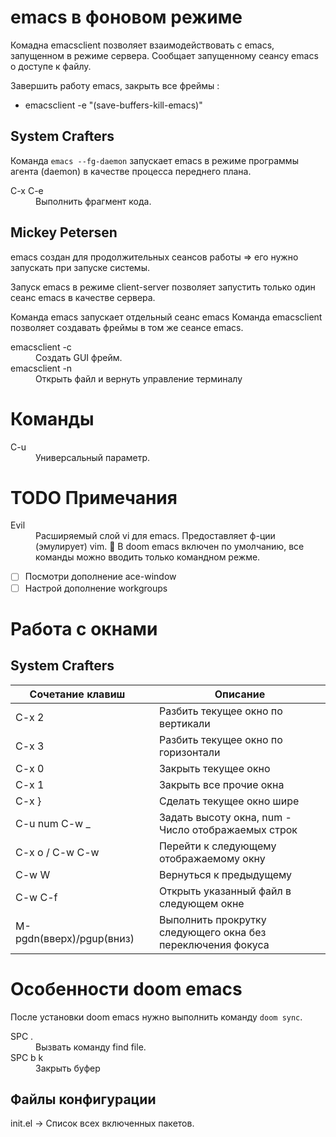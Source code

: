 * emacs в фоновом режиме

Комадна emacsclient позволяет взаимодействовать с emacs, запущенном в режиме сервера. Сообщает запущенному сеансу emacs о доступе к файлу.

Завершить работу emacs, закрыть все фреймы :
- emacsclient -e "(save-buffers-kill-emacs)"

** System Crafters

Команда ~emacs --fg-daemon~ запускает emacs в режиме программы агента (daemon) в качестве процесса переднего плана.

- C-x C-e :: Выполнить фрагмент кода.

** Mickey Petersen

emacs создан для продолжительных сеансов работы => его нужно запускать при запуске системы.

Запуск emacs в режиме client-server позволяет запустить только один сеанс emacs в качестве сервера.

Команда emacs запускает отдельный сеанс emacs
Команда emacsclient позволяет создавать фреймы в том же сеансе emacs.
+ emacsclient -c :: Создать GUI фрейм.
+ emacsclient -n :: Открыть файл и вернуть управление терминалу

* Команды

- C-u :: Универсальный параметр.

* TODO Примечания
- Evil :: Расширяемый слой vi для emacs. Предоставляет ф-ции (эмулирует) vim. 📌 В doom emacs включен по умолчанию, все команды можно вводить только командном режме.

- [ ] Посмотри дополнение ace-window
- [ ] Настрой дополнение workgroups

* Работа с окнами

** System Crafters

| Сочетание клавиш         |   | Описание                                                    |
|--------------------------+---+-------------------------------------------------------------|
| C-x 2                    |   | Разбить текущее окно по вертикали                           |
| C-x 3                    |   | Разбить текущее окно по горизонтали                         |
| C-x 0                    |   | Закрыть текущее окно                                        |
| C-x 1                    |   | Закрыть все прочие окна                                     |
| C-x }                    |   | Сделать текущее окно шире                                   |
| C-u num C-w _            |   | Задать высоту окна, num - Число отображаемых строк          |
| C-x o /  C-w C-w         |   | Перейти к следующему отображаемому окну                     |
| C-w W                    |   | Вернуться к предыдущему                                     |
| C-w C-f                  |   | Открыть указанный файл в следующем окне                     |
| M-pgdn(вверх)/pgup(вниз) |   | Выполнить прокрутку следующего окна без переключения фокуса |

* Особенности doom emacs

После установки doom emacs нужно выполнить команду ~doom sync~.

- SPC . :: Вызвать команду find file.
- SPC b k :: Закрыть буфер

** Файлы конфигурации

init.el -> Список всех включенных пакетов.
